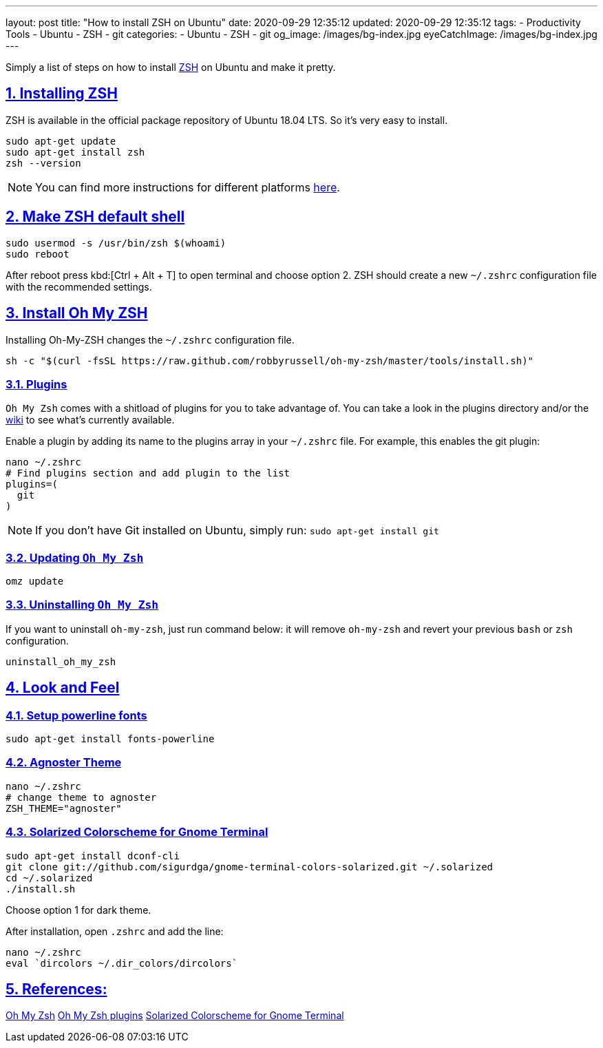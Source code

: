 ---
layout: post
title:  "How to install ZSH on Ubuntu"
date: 2020-09-29 12:35:12
updated: 2020-09-29 12:35:12
tags:
    - Productivity Tools
    - Ubuntu
    - ZSH
    - git
categories:
    - Ubuntu
    - ZSH
    - git
og_image: /images/bg-index.jpg
eyeCatchImage: /images/bg-index.jpg
---

:zsh: https://www.zsh.org/
:oh-my-zsh: https://github.com/ohmyzsh/ohmyzsh
:oh-my-zsh-installing-zsh: https://github.com/ohmyzsh/ohmyzsh/wiki/Installing-ZSH
:oh-my-zsh-plugins: https://github.com/ohmyzsh/ohmyzsh/wiki/Plugins
:gnome-terminal-colors-solarized: https://github.com/aruhier/gnome-terminal-colors-solarized

:sectnums:
:sectlinks:
:sectanchors:

Simply a list of steps on how to install {zsh}[ZSH] on Ubuntu and make it pretty.

++++
<!-- more -->
++++

== Installing ZSH

ZSH is available in the official package repository of Ubuntu 18.04 LTS. So it’s very easy to install.

[source,bash]
----
sudo apt-get update
sudo apt-get install zsh
zsh --version
----

NOTE: You can find more instructions for different platforms {oh-my-zsh-installing-zsh}[here].

== Make ZSH default shell
[source,bash]
----
sudo usermod -s /usr/bin/zsh $(whoami)
sudo reboot
----
After reboot press kbd:[Ctrl + Alt + T] to open terminal and choose option 2.
ZSH should create a new `~/.zshrc` configuration file with the recommended settings.

== Install {oh-my-zsh}[Oh My ZSH]

Installing Oh-My-ZSH changes the `~/.zshrc` configuration file.

[source,bash]
----
sh -c "$(curl -fsSL https://raw.github.com/robbyrussell/oh-my-zsh/master/tools/install.sh)"
----

=== Plugins
`Oh My Zsh` comes with a shitload of plugins for you to take advantage of.
You can take a look in the plugins directory and/or the {oh-my-zsh-plugins}[wiki] to see what's currently available.

Enable a plugin by adding its name to the plugins array in your `~/.zshrc` file.
For example, this enables the git plugin:

[source,bash]
----
nano ~/.zshrc
# Find plugins section and add plugin to the list
plugins=(
  git
)
----

NOTE: If you don't have Git installed on Ubuntu, simply run: `sudo apt-get install git`

=== Updating `Oh My Zsh`

[source,bash]
----
omz update
----

=== Uninstalling `Oh My Zsh`
If you want to uninstall `oh-my-zsh`, just run command below:
it will remove `oh-my-zsh` and revert your previous `bash` or `zsh` configuration.

[source,bash]
----
uninstall_oh_my_zsh
----

== Look and Feel

=== Setup powerline fonts
[source,bash]
----
sudo apt-get install fonts-powerline
----

=== Agnoster Theme
[source,bash]
----
nano ~/.zshrc
# change theme to agnoster
ZSH_THEME="agnoster"
----

=== Solarized Colorscheme for Gnome Terminal
[source,bash]
----
sudo apt-get install dconf-cli
git clone git://github.com/sigurdga/gnome-terminal-colors-solarized.git ~/.solarized
cd ~/.solarized
./install.sh
----
Choose option 1 for dark theme.

After installation, open `.zshrc` and add the line:

[source,bash]
----
nano ~/.zshrc
eval `dircolors ~/.dir_colors/dircolors`
----

== References:

{oh-my-zsh}[Oh My Zsh]
{oh-my-zsh-plugins}[Oh My Zsh plugins]
{gnome-terminal-colors-solarized}[Solarized Colorscheme for Gnome Terminal]

